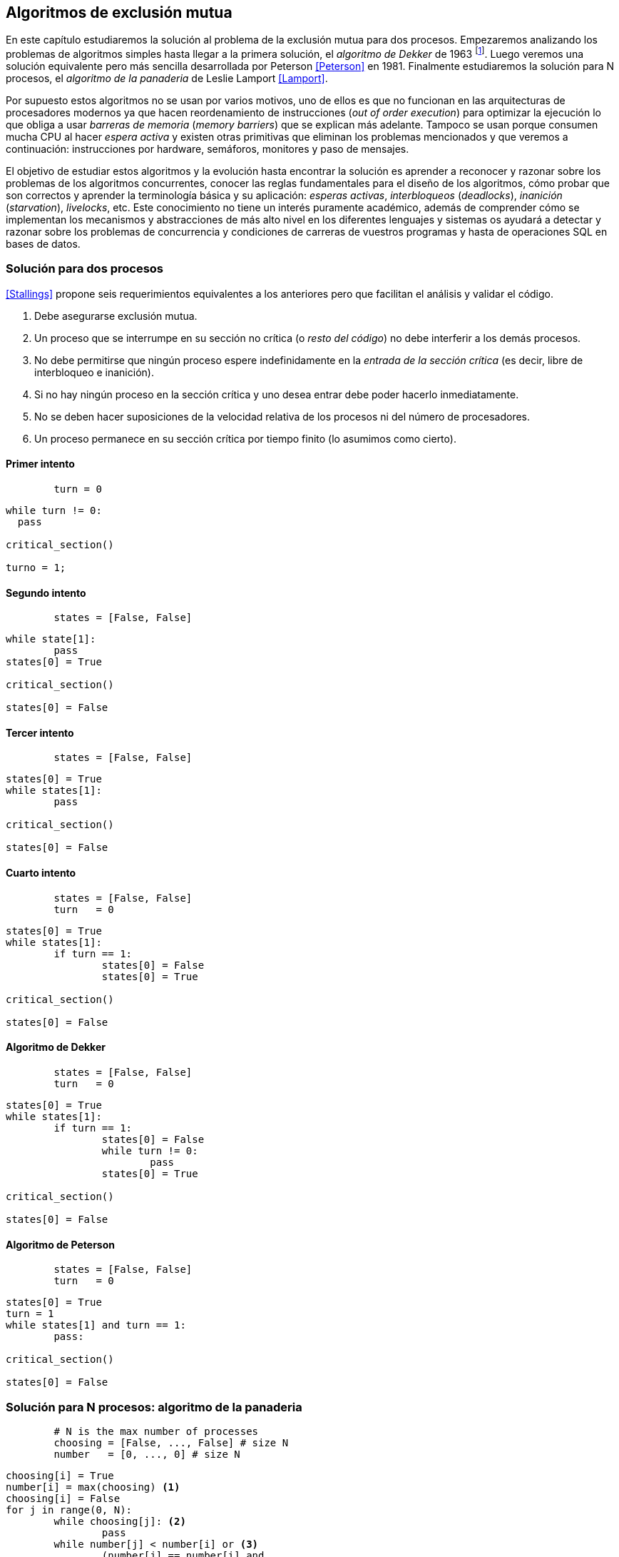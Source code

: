== Algoritmos de exclusión mutua

En este capítulo estudiaremos la solución al problema de la exclusión mutua para dos procesos. Empezaremos analizando los problemas de algoritmos simples hasta llegar a la primera solución, el _algoritmo de Dekker_ de 1963 footnote:[Theodorus Jozef  Dekker es un matemático holandés nacido en 1927, su algoritmo se considera el primero que solucionó problemas de procesos concurrentes.]. Luego veremos una solución equivalente pero más sencilla desarrollada por Peterson <<Peterson>> en 1981. Finalmente estudiaremos la solución para N procesos, el _algoritmo de la panaderia_ de Leslie Lamport <<Lamport>>.

Por supuesto estos algoritmos no se usan por varios motivos, uno de ellos es que no funcionan en las arquitecturas de procesadores modernos ya que hacen reordenamiento de instrucciones (_out of order execution_) para optimizar la ejecución lo que obliga a usar _barreras de memoria_ (_memory barriers_) que se explican más adelante. Tampoco se usan porque consumen mucha CPU al hacer _espera activa_ y existen otras primitivas que eliminan los problemas mencionados y que veremos a continuación: instrucciones por hardware, semáforos, monitores y paso de mensajes.

El objetivo de estudiar estos algoritmos y la evolución hasta encontrar la solución es aprender a reconocer y razonar sobre los problemas de los algoritmos concurrentes, conocer las reglas fundamentales para el diseño de los algoritmos, cómo probar que son correctos y aprender la terminología básica y su aplicación: _esperas activas_, _interbloqueos_ (_deadlocks_), _inanición_ (_starvation_), _livelocks_, etc. Este conocimiento no tiene un interés puramente académico, además de comprender cómo se implementan los mecanismos y abstracciones de más alto nivel en los diferentes lenguajes y sistemas os ayudará a detectar y razonar sobre los problemas de concurrencia y condiciones de carreras de vuestros programas y hasta de operaciones SQL en bases de datos.



=== Solución para dos procesos



<<Stallings>> propone seis requerimientos equivalentes a los anteriores pero que facilitan el análisis y validar el código.

. Debe asegurarse exclusión mutua.
. Un proceso que se interrumpe en su sección no crítica (o _resto del código_) no debe interferir a los demás procesos.
. No debe permitirse que ningún proceso espere indefinidamente en la _entrada de la sección crítica_ (es decir, libre de interbloqueo e inanición).
. Si no hay ningún proceso en la sección crítica y uno desea entrar debe poder hacerlo inmediatamente.
. No se deben hacer suposiciones de la velocidad relativa de los procesos ni del número de procesadores.
. Un proceso permanece en su sección crítica por tiempo finito (lo asumimos como cierto).


==== Primer intento

----
        turn = 0
----
----
while turn != 0:
  pass

critical_section()

turno = 1;
----


==== Segundo intento

----
        states = [False, False]
----

----
while state[1]:
	pass
states[0] = True

critical_section()

states[0] = False

----

==== Tercer intento

----
        states = [False, False]
----

----
states[0] = True
while states[1]:
	pass

critical_section()

states[0] = False

----


==== Cuarto intento

----
        states = [False, False]
        turn   = 0
----

----
states[0] = True
while states[1]:
	if turn == 1:
		states[0] = False
		states[0] = True

critical_section()

states[0] = False

----


==== Algoritmo de Dekker

----
        states = [False, False]
        turn   = 0
----

----
states[0] = True
while states[1]:
	if turn == 1:
		states[0] = False
		while turn != 0:
			pass
		states[0] = True

critical_section()

states[0] = False
----

==== Algoritmo de Peterson


----
        states = [False, False]
        turn   = 0
----

----
states[0] = True
turn = 1
while states[1] and turn == 1:
	pass:

critical_section()

states[0] = False
----


=== Solución para N procesos: algoritmo de la panaderia

----
        # N is the max number of processes
        choosing = [False, ..., False] # size N
        number   = [0, ..., 0] # size N
----

----
choosing[i] = True
number[i] = max(choosing) <1>
choosing[i] = False
for j in range(0, N):
	while choosing[j]: <2>
		pass
	while number[j] < number[i] or <3>
		(number[j] == number[i] and
			j < i):
		pass

critical_section()

number[i] = 0
----

